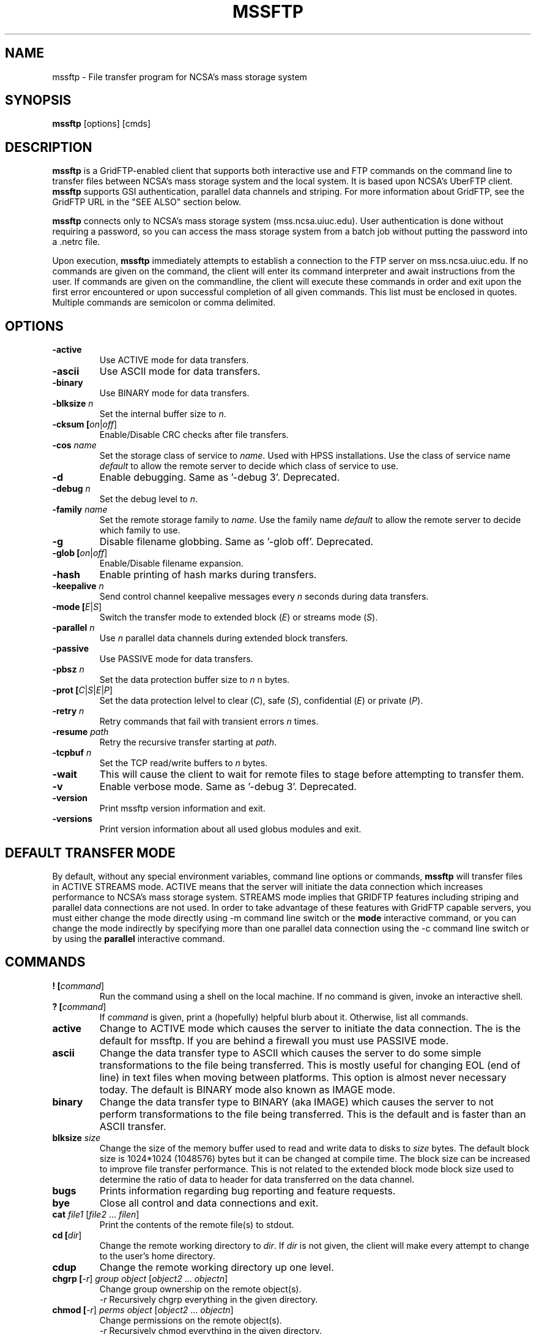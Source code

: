 .\" @(#)mssftp.1c 1.34 90/02/15 SMI; from UCB 4.3
.TH MSSFTP 1C "16 May 2008"
.SH NAME
mssftp \- File transfer program for NCSA's mass storage system
.SH SYNOPSIS
.B mssftp
.RB [options]
.RB [cmds]

.SH DESCRIPTION
.IX "mssftp command"  ""  "\fLmssftp\fP \(em file transfer"
.IX GridFTP grid files transfer
.IX "file transfer protocol"  "mssftp command"  ""  "\fLmssftp\fP command"
.LP
.B mssftp 
is a GridFTP-enabled client that supports both interactive use and 
FTP commands on the command line to transfer files between NCSA's mass
storage system and the local system. It is based upon NCSA's UberFTP client.
\fBmssftp\fR supports GSI authentication, parallel data
channels and striping. For more information about GridFTP, see the GridFTP
URL in the "SEE ALSO" section below.

.B mssftp
connects only to NCSA's mass storage system (mss.ncsa.uiuc.edu). User
authentication is done without requiring a password, so you can
access the mass storage system from a batch job without putting the password
into a .netrc file.

Upon execution,
.B mssftp
immediately attempts to establish a connection to the FTP server
on  mss.ncsa.uiuc.edu. If no commands are given on the command, the client
will enter its command interpreter and await instructions from the user. If
commands are given on the commandline, the client will execute these commands
in order and exit upon the first error encountered or upon successful 
completion of all given commands. This list must be enclosed in quotes.
Multiple commands are semicolon or comma delimited.


.SH OPTIONS
.TP
.B \-active
Use ACTIVE mode for data transfers.
.TP
.B \-ascii
Use ASCII mode for data transfers.
.TP
.B \-binary
Use BINARY mode for data transfers.
.TP
.B \-blksize \fIn\fR
Set the internal buffer size to \fIn\fR.
.TP
.B \-cksum [\fIon\fR|\fIoff\fR]
Enable/Disable CRC checks after file transfers.
.TP
.B \-cos \fIname\fR
Set the storage class of service to \fIname\fR. Used with HPSS installations.
Use the class of service name \fIdefault\fR to allow the remote
server to decide which class of service to use.
.TP
.B \-d
Enable debugging. Same as '-debug 3'. Deprecated.
.TP
.B \-debug \fIn\fR
Set the debug level to \fIn\fR.
.TP
.B \-family \fIname\fR
Set the remote storage family to \fIname\fR.
Use the family name \fIdefault\fR to allow the remote
server to decide which family to use.
.TP
.B \-g
Disable filename globbing. Same as '-glob off'. Deprecated.
.TP
.B \-glob [\fIon\fR|\fIoff\fR]
Enable/Disable filename expansion.
.TP
.B \-hash
Enable printing of hash marks during transfers.
.TP
.B \-keepalive \fIn\fR
Send control channel keepalive messages every \fIn\fR seconds
during data transfers.
.TP
.B \-mode [\fIE\fR|\fIS\fR]
Switch the transfer mode to extended block (\fIE\fR) or
streams mode (\fIS\fR).
.TP
.B \-parallel \fIn\fR
Use \fIn\fR parallel data channels during extended block transfers.
.TP
.B \-passive
Use PASSIVE mode for data transfers.
.TP
.B \-pbsz \fIn\fR
Set the data protection buffer size to \fIn\fR n bytes.
.TP
.B \-prot [\fIC\fR|\fIS\fR|\fIE\fR|\fIP\fR]
Set the data protection lelvel to clear (\fIC\fR), safe (\fIS\fR),
confidential (\fIE\fR) or private (\fIP\fR).
.TP
.B \-retry \fIn\fR
Retry commands that fail with transient errors \fIn\fR times.
.TP
.B \-resume \fIpath\fR
Retry the recursive transfer starting at \fIpath\fR.
.TP
.B \-tcpbuf \fIn\fR
Set the TCP read/write buffers to \fIn\fR bytes.
.TP
.B \-wait
This will cause the client to wait for remote files to stage before
attempting to transfer them.
.TP
.B \-v
Enable verbose mode. Same as '-debug 3'. Deprecated.
.TP
.B \-version
Print mssftp version information and exit.
.TP
.B \-versions
Print version information about all used globus modules and exit.

.SH DEFAULT TRANSFER MODE
.LP
By default, without any special environment variables, command line options
or commands, \fBmssftp\fR will transfer files in ACTIVE STREAMS mode.
ACTIVE means that the server will initiate the data connection which increases
performance to NCSA's mass storage system. STREAMS mode implies that GRIDFTP
features including striping and parallel data connections are not used. In
order to take advantage of these features with GridFTP capable servers, you
must either change the mode directly using \-m command line switch or the 
.B mode
interactive command, or you can change the mode indirectly by specifying 
more than one parallel data connection using the \-c command line switch or
by using the
.B parallel
interactive command.

.SH COMMANDS
.TP
.B ! [\fIcommand\fR]
Run the command using a shell on the local machine. If no command is given,
invoke an interactive shell.
.TP
.B ? [\fIcommand\fR]
If \fIcommand\fR is given, print a (hopefully) helpful blurb about it.
Otherwise, list all commands.
.TP
.B active
Change to ACTIVE mode which causes the server to initiate the data
connection. The is the default for mssftp.
If you are behind a firewall you must use PASSIVE mode.
.TP
.B ascii
Change the data transfer type to ASCII which causes the server to do some
simple transformations to the file being transferred. This is mostly useful
for changing EOL (end of line) in text files when moving between platforms.
This option is almost never necessary today. The default is BINARY mode
also known as IMAGE mode.
.TP
.B binary
Change the data transfer type to BINARY (aka IMAGE) which causes the server
to not perform transformations to the file being transferred. This is the
default and is faster than an ASCII transfer.
.TP
.B blksize \fIsize\fR
Change the size of the memory buffer used to read and write data to disks
to \fIsize\fR bytes. The default block size is 1024*1024 (1048576) bytes but it can be changed at compile time. The
block size can be increased to improve file transfer performance. This is
not related to the extended block mode block size used to determine the
ratio of data to header for data transferred on the data channel.
.TP
.B bugs
Prints information regarding bug reporting and feature requests.
.TP
.B bye
Close all control and data connections and exit.
.TP
.B cat \fIfile1\fR [\fIfile2\fR ... \fIfilen\fR]
Print the contents of the remote file(s) to stdout.
.TP
.B cd [\fIdir\fR]
Change the remote working directory to \fIdir\fR. If \fIdir\fR is not given,
the client will make every attempt to change to the user's home directory.
'~' expansion and '-' previous directory are supported.
.TP
.B cdup
Change the remote working directory up one level.
.TP
.B chgrp [\fI-r\fR] \fIgroup\fR \fIobject\fR [\fIobject2\fR ... \fIobjectn\fR]
Change group ownership on the remote object(s).
.br
\fI-r\fR   Recursively chgrp everything in the given directory.

.TP
.B chmod [\fI-r\fR] \fIperms\fR \fIobject\fR [\fIobject2\fR ... \fIobjectn\fR]
Change permissions on the remote object(s).
.br
\fI-r\fR   Recursively chmod everything in the given directory.
.TP
.B cksum [\fIon\fR|\fIoff\fR]
Enable file cksum comparison after each file transfer. This only works with
NCSA's mass storage system.
.br
\fIon\fR    Enable checksum comparison
.br
\fIoff\fR   Disable checksum comparison
.TP
.B close
Close the control connection to the remote host.
.TP
.B cos \fIname\fR
Sets the HPSS class of service to \fIname\fR on the FTP service if the service
supports it. If \fIname\fR is omitted, the current class of service is printed.
Use the class of service name \fIdefault\fR to allow the remote
server to decide which class of service to use.
.TP
.B dcau [\fIN\fR|\fIA\fR|\fIS\fR \fIsubject\fR]
Change the data channel authentication settings. If the service does not
support DCAU, these settings are ignored.
.br
\fIN\fR  Disabled dcau.
.br
\fIA\fR  Expect the remote identity to be mine. (Default)
.br
\fIS\fR \fIsubject\fR Expect the remote identity to be \fIsubject\fR.
.TP
.B debug [\fI0-3\fR]
Turn debug statements on/off. If no value is given, this command will
toggle between debug(2) and non debug(1) mode. Otherwise the debug level
is set to the given level.
.br
0  Only errors are printed
.br
1  Default. Errors and some helpful messages are printed
.br
2  Print useful control channel information
.br
3  Print all information
.TP
.B delete [\fI-r\fR] object1 [object1...objectn]
Alias for rm. This command has been deprecated.
.br
-r   Recursively remove the given directory.
.TP
.B dir [\fI-r\fR] [\fItarget\fR]
List the contents of the remote target directory. If \fItarget\fR is not given,
then the current working directory is used.
.br
\fI-r\fR      Recursively list \fItarget\fR.
.br
\fItarget\fR  Directory or file to list. '.' is used by default.
.TP
.B disconnect
Alias for close. This command has been deprecated.
.TP
.B family \fIname\fR
Sets the tape family to \fIname\fR on the FTP service if the service
supports it. If \fIname\fR is omitted, the current family is printed.
Use the family name \fIdefault\fR to allow the remote
server to decide which family to use.
.TP
.B get [\fI-r\fR] \fIsource\fR [\fIdestination\fR]
Retrieve file(s) from the remote service. If \fIsource\fR implies multiple
transfers, either through regular expressions or by using the recursive
feature, then \fIdestination\fR must be a directory. If \fIdestination\fR is not
specified, \fIsource\fR is used.
.br
\fI-r\fR   Recursively transfer the given directory.
.TP
.B glob [\fIon\fR|\fIoff\fR]
Enable or disable filename globbing. If no option is given, this command
will toggle the current setting.
.br
\fIon\fR    Enable filename globbing
.br
\fIoff\fR   Disable filename globbing
.TP
.B hash
Print hash marks during data transfers. This does not work during third
party transfers.
.TP
.B help [\fIcommand\fR]
If \fIcommand\fR is given, print a helpful blurb about \fIcommand\fR.
Otherwise, list all commands.
.TP
.B keepalive [\fIseconds\fR]
Attempts to keep the control channel from being blocked by firewalls during
long data channel operations. mssftp sends a NOOP command to the service
at intervals equal to the specified number of \fIseconds\fR. Setting it to zero
will disable keepalive. If \fIseconds\fR are not given, the current timeout is
displayed. This feature is disabled by default.
.br
seconds  number of seconds between NOOPs. Disabled if zero.
.TP
.B lcat \fIfile1\fR [\fIfile2\fR ... \fIfilen\fR]
Print the contents of the local file(s) to stdout.
.TP
.B lcd [\fIdir\fR]
Change the local working directory to \fIdir\fR. If \fIdir\fR is not given,
the client will make every attempt to change to the user's home directory.
'~' expansion and '-' previous directory are supported.
.TP
.B lcdup
Change the local working directory up one level.
.TP
.B lchgrp [\fI-r\fR] \fIgroup\fR \fIobject\fR [\fIobject2\fR ... \fIobjectn\fR]
Change group ownership on the local object(s).
.br
\fI-r\fR   Recursively chgrp everything in the given directory.
.TP
.B lchmod [\fI-r\fR] \fIperms\fR \fIobject\fR [\fIobject2\fR ... \fIobjectn\fR]
Change permissions on the local object(s).
.br
\fI-r\fR   Recursively chmod everything in the given directory.
.TP
.B ldir [\fI-r\fR] [\fItarget\fR]
List the contents of the local \fItarget\fR directory. If \fItarget\fR is not given,
then the current working directory is used.
.br
\fI-r\fR      Recursively list \fItarget\fR.
.br
target  Directory or file to list. '.' is used by default.
.TP
.B link [\fIoldfile\fR] [\fInewfile\fR]
Create a hardlink to oldfile named newfile on the remote service.
.TP
.B llink [\fIoldfile\fR] [\fInewfile\fR]
Create a hardlink to oldfile named newfile on the local service.
.TP
.B lls [\fI-r\fR] [\fItarget\fR]
List the contents of the local \fItarget\fR directory. If \fItarget\fR is not given,
then the current working directory is used.
.br
\fI-r\fR      Recursively list \fItarget\fR.
.br
target  Directory or file to list. '.' is used by default.
.TP
.B lmkdir  \fIdir1\fR [\fIdir2\fR ... \fIdirn\fR]
Create the local directory(ies).
.TP
.B lpwd
Prints the current local working directory.
.TP
.B lquote \fIcmd\fR
Pass \fIcmd\fR to the local FTP service. This allows the user to use
server-specific commands that are not available through the mssftp
interface.
.TP
.B lrename \fIsrc\fR \fIdst\fR
Rename the local object \fIsrc\fR to \fIdst\fR.
.TP
.B lrm [\fI-r\fR] \fIobject1\fR [\fIobject1\fR...\fIobjectn\fR]
Removes the local file system object(s).
.br
\fI-r\fR   Recursively remove the given directory.
.TP
.B lrmdir \fIdir1\fR [\fIdir2\fR...\fIdirn\fR]
Removes the given directories from the local service.
.TP
.B ls [\fI-r\fR] [\fItarget\fR]
List the contents of the remote target directory. If [\fItarget\fR] is not given,
then the current working directory is used.
.br
\fI-r\fR      Recursively list \fItarget\fR.
.br
\fItarget\fR  Directory or file to list. '.' is used by default.
.TP
.TP
.B lscos
List the available class of services on the remote server (HPSS only).
.TP
.B lsfam
List the available tape families on the remote server (HPSS only).
.TP
.B lsize \fIfile1\fR [\fIfile2\fR...\fIfilen\fR]
Prints the size of the given object(s).
.TP
.B lstage [\fI-r\fR] \fIseconds\fR \fIobject1\fR [\fIobject2\fR...\fIobjectn\fR]
Attempt to stage all matching files within the given number of \fIseconds\fR
on the local service.
.br
seconds  number of seconds to attempt staging
.br
\fI-r\fR       Recursively stage all files in the given subdirectory.
.TP
.B lsymlink [\fIoldfile\fR] [\fInewfile\fR]
Create a symlink to oldfile named newfile on the local service.
.TP
.B mput [\fI-r\fR] \fIobject1\fR [\fIobject2\fR...\fIobjectn\fR]
Retrieve file(s) from the remote service. This is similiar to making
multiple calls to get without specifying a destination.
.br
\fI-r\fR   Recursively transfer the given directory.
.TP
.B mkdir \fIdir\fR
Create the remote directory.
.TP
.B mode [\fIE\fR|\fIS\fR]
Toggle the data transfer mode between Streams mode and Extended Block
mode. The default is Streams mode. If no option is given, it will
display the current mode.
.br
E   Extended block mode
.br
S   Streams mode
.TP
.B mput [\fI-r\fR] \fIobject1\fR [\fIobject2\fR...\fIobjectn\fR]
Store file(s) to the remote service. This is similiar to making
multiple calls to put without specifying a destination.
.br
\fI-r\fR   Recursively transfer the given directory.
.TP
.B open
Opens a control channel to mss.ncsa.uiuc.edu and that host becomes
the 'remote' machine. GSI authentication is used.
.TP
.B order [\fItype\fR]
Changes the order of lists returned from ls and lls to the given scheme.
If \fItype\fR is not given, the current order is displayed.
.br
\fItype\fR    Ordering scheme to use. Value options are:
.br
           none  Do not order listings
.br
           name  Order listings by name
.br
           size  Order listings by size
.br
           type  Order listings by type
.TP
.B parallel [\fInumber\fR]
Set the number of parallel data connections to \fInumber\fR. This is only
useful for extended block mode transfers. The default number of data
connections is one. If no number is given, the current setting for the
number of parallel connects is printed.
.TP
.B passive
Change to PASSIVE mode which causes the client to initiate the data
connection. The default is ACTIVE mode.  If you are behind a
firewall you must use PASSIVE mode.
.TP
.B pbsz [\fIsize\fR]
Change the length of the protection buffer. The protection buffer is used
to encrypt data on the data channel. The length of the protection buffer
represents the largest encoded message that is allowed on the data channel.
By default, the protection buffer is grown to match the internal buffer
used. For efficient transfers, pbsz should be sufficiently larger than
blksize so that the wrapped buffer fits within the protection buffer.
Otherwise, the blksize buffer is broken into multiple pieces so that each
write is less than pbsz when wrapped. If \fIpbsz\fR is not given, the
current size is displayed.
.br
\fIsize\fR   length of protection buffer. 0 will set it to its default.
.TP
.B pget \fIoffset\fR \fIsize\fR \fIsrcfile\fR [\fIdestfile\fR]
Retrieve only the specified portion of the file(s). If srcfile is a regular
expression and expands to multiple files, and destination is given,
destination must refer to a directory.
.br
\fIoffset\fR   Offset within the file
.br
\fIsize\fR     Amount of data to retrieve
.br
\fIsrcfile\fR  Name of remote file
.br
\fIdestfile\fR Name of local file. srcfile is used if destfile
.br
         is not specified
.TP
.B pput \fIoffset\fR \fIsize\fR \fIsrcfile\fR [\fIdestfile\fR]
Store only the specified portion of the file(s). If srcfile is a regular
expression and expands to multiple files, and destination is given,
destination must refer to a directory.
.br
\fIoffset\fR   Offset within the file
.br
\fIsize\fR     Amount of data to retrieve
.br
\fIsrcfile\fR  Name of local file
.br
\fIdestfile\fR Name of remote file. srcfile is used if destfile
.br
         is not specified
.TP
.B prot [\fIC\fR|\fIS\fR|\fIE\fR|\fIP\fR]
This command configures the level of security on the data channel after
data channel authentication has completed. Clear means that the data will
not be protected. Safe means that the data will be integrity protected
meaning that altered data will be detected. Confidential means that the data
will be unreadable to third parties. Private mode means the data will be
confidential and safe.
.br
\fIC\fR  Set protection level to clear.
.br
\fIS\fR  Set protection level to safe.
.br
\fIE\fR  Set protection level to confidential.
.br
\fIP\fR  Set protection level to private.
.TP
.B put [\fI-r\fR] \fIsource\fR [\fIdestination\fR]
Store file(s) to the remote service. If \fIsource\fR implies multiple
transfers, either through regular expressions or by using the recursive
feature, then \fIdestination\fR must be a directory. If \fIdestination\fR is not
specified, \fIsource\fR is used.
.br
\fI-r\fR   Recursively transfer the given directory.
.TP
.B pwd
Prints the current working directory.
.TP
.B quit
Close all control and data connections and exit.
.TP
.B quote \fIcmd\fR
Pass \fIcmd\fR to the remote FTP service. This allows the user to use
server-specific commands that are not available through the mssftp
interface.
.TP
.B rename \fIsrc\fR \fIdst\fR
Rename the remote object \fIsrc\fR to \fIdst\fR.
.TP
.B retry [\fIcnt\fR]
Configures retry on failed commands that have transient errors. \fIcnt\fR
represents the number of times a failed command is retried. A value of
zero effectively disables retry. Zero is the default. If no value is given
the current setting is displayed.
.br
\fIcnt\fR    Number of times a failed command is retried.
.TP
.B resume [\fI-d\fR] \fIpath\fR
Sets a restart point for recursive transfers. If a long recursive transfer
fails, you can set resume to the path that failed and mssftp will skip
all file and directory creations up to the given path.
.br
\fIpath\fR   Path to resume transfer at. If \fIpath\fR is not given, print the current
.br
       resume target.
.br
\fI-d\fR     Remove the current resume path.
.TP
.B rm [\fI-r\fR] \fIobject1\fR [\fIobject1\fR...\fIobjectn\fR]
Removes the remote file system object(s).
.br
\fI-r\fR   Recursively remove the given directory.
.TP
.B rmdir \fIdir1\fR [\fIdir2\fR...\fIdirn\fR]
Removes the given directories from the remote service.
.TP
.B runique
Toggles the client to store files using unique names during put operations.
.TP
.B size \fIfile1\fR [\fIfile2\fR...\fIfilen\fR]
Prints the size of the given object(s).
.TP
.B stage [\fI-r\fR] \fIseconds\fR \fIobject1\fR [\fIobject2\fR...\fIobjectn\fR]
Attempt to stage all matching files within the given number of seconds
on the remote service.
.br
\fIseconds\fR  number of seconds to attempt staging
.br
\fI-r\fR       Recursively stage all files in the given subdirectory.
.TP
.B sunique
Toggles the client to store files using unique names during get operations.
.TP
.B symlink [\fIoldfile\fR] [\fInewfile\fR]
Create a symlink to oldfile named newfile on the remote service.
.TP
.B tcpbuf [\fIsize\fR]
Set the data channel TCP buffer size to \fIsize\fR bytes. If \fIsize\fR is not
given, the current TCP buffer size will be printed.
.TP
.B versions
Prints the versions of all Globus modules being used.
.TP
.B wait
Toggles whether the client should wait for files to stage before attempting
to retrieve them.


.SH IMPROVING FILE TRANSFER PERFORMANCE
.LP
When tranferring files over long distances, use a large value (for example, 
16777216) for \fBtcpbuf\fR.
When there is high network traffic, you may be able to improve 
performance using the \fBparallel\fR command to increase the number of
parallel data connections to 2-4.
.SH THIRD-PARTY TRANSFERS
.LP
All remote service commands have "l*" counterparts that allow you 
to specifiy that the command is to be performed on the local host. 

.SH CONTROLLING EPHEMERAL PORT SELECTION
.LP
By default, local port selection is managed by the operating system. However,
you may wish to specify which ports mssftp should use for incoming and
out going connections. This is useful when dealing with firewalls.

Setting UBERFTP_TCP_PORT_RANGE in your environment will cause all inbound
connections to use the specified port range. Likewise, setting
UBERFTP_TCP_SOURCE_RANGE in your environment will cause all outbound connections
to use the specified port range.

The environment variables GLOBUS_TCP_PORT_RANGE and GLOBUS_TCP_SOURCE_RANGE
will also control the ephemeral port selection. These variables behave exactly
as their UBERFTP counterparts and are available for backwards compatibility with
older versions. The UBERFTP variables take precedence over the GLOBUS variables.

The values of the variables specify a port range, a minimum port number and a
maximum port number, separated by either a comma or a space. For example, to
set the inbound port range, you would set:

  UBERFTP_TCP_PORT_RANGE=40000,50000

Using the space delimiter, this format is also acceptable:

  UBERFTP_TCP_PORT_RANGE="40000 50000"

See your shell documentation for the proper syntax for settings variables within
your environment.

Setting the ephemeral port range to an unusable range will cause mssftp connections
to fail. For instance, setting a port range from 10 to 100 with a non root process will
fail on most operating systems.

.SH EXIT VALUES
.LP
mssftp will exit with a value of 0 if no errors occurred during the session,
otherwise it will exit with a value of 1. In non interactive, commandline mode,
it will exit after the first error occurs.
.SH EXAMPLES
.LP
Connect to NCSA's mass storage system interactively from 
NCSA's TeraGrid cluster:

  % mssftp
  ...
  220 UNIX Archive FTP server ready.
  230 User consult logged in.
  ftp>

Use the command-line interface to copy a file from NCSA's TeraGrid cluster 
to the mass storage system:

  % mssftp "cd work; get file.tar"

.SH "SEE ALSO"
.BR uberftp (1),
.BR msscmd (1),
.BR ftp (1),
.br
GridFTP:
.br
  http://www.globus.org/datagrid/gridftp.html
.br
TCP Window Size:
.br
  http://dast.nlanr.net/Articles/GettingStarted/TCP_window_size.html
.br
Active vs. Passive FTP:
.br
  http://slacksite.com/other/ftp.html

\fBNote: The links above are not under NCSA's control
so they may become obsolete.\fR


